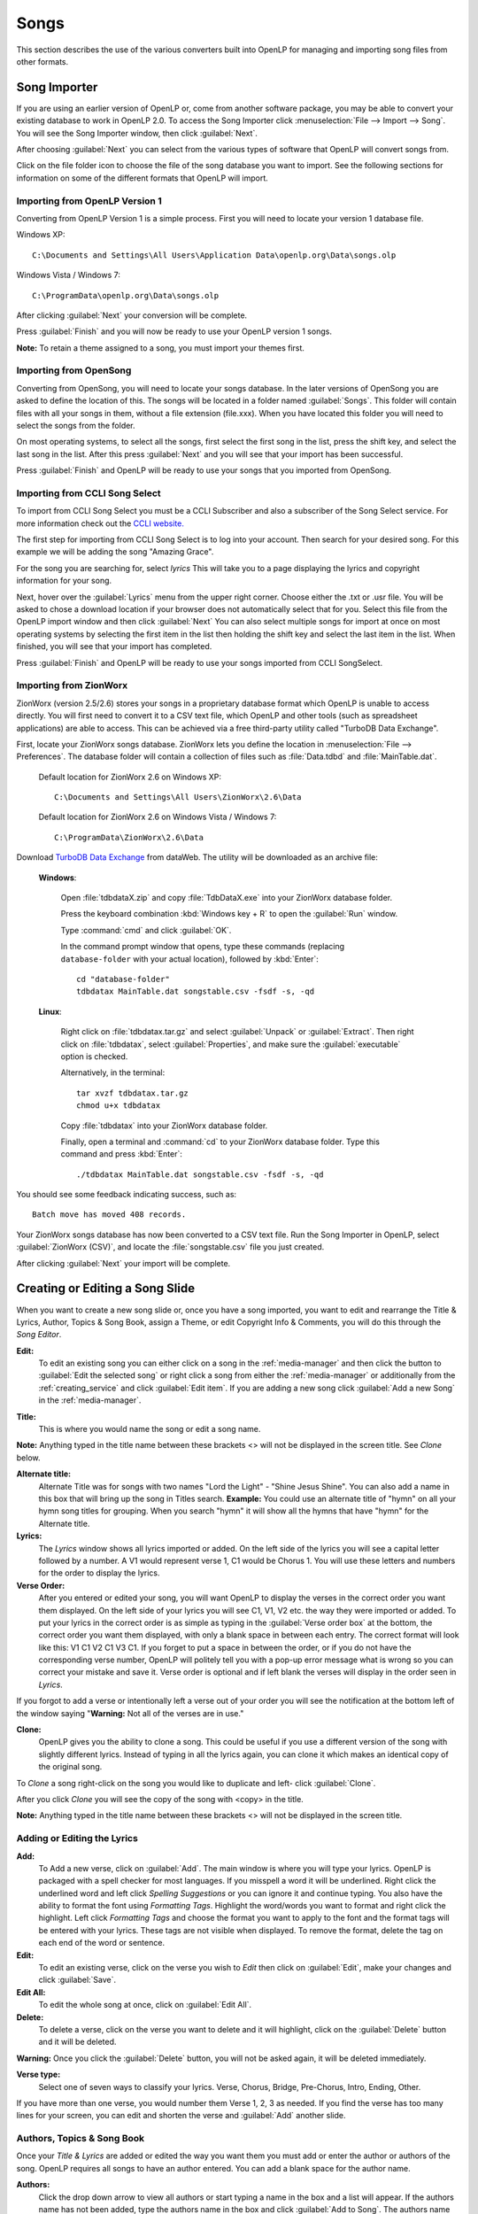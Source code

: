 .. _songs:

=====
Songs 
=====

This section describes the use of the various converters built into OpenLP for 
managing and importing song files from other formats.

.. _import_songs:

Song Importer
=============

If you are using an earlier version of OpenLP or, come from another software 
package, you may be able to convert your existing database to work in OpenLP
2.0. To access the Song Importer click :menuselection:`File --> Import --> Song`.
You will see the Song Importer window, then click :guilabel:`Next`.

.. image:: pics/songimporter.png 

After choosing :guilabel:`Next` you can select from the various types of 
software that OpenLP will convert songs from.

.. image:: pics/songimporterchoices.png

Click on the file folder icon to choose the file of the song database you
want to import. See the following sections for information on some of the 
different formats that OpenLP will import.

Importing from OpenLP Version 1
^^^^^^^^^^^^^^^^^^^^^^^^^^^^^^^

Converting from OpenLP Version 1 is a simple process. First you will 
need to locate your version 1 database file.

Windows XP::

    C:\Documents and Settings\All Users\Application Data\openlp.org\Data\songs.olp

Windows Vista / Windows 7::

    C:\ProgramData\openlp.org\Data\songs.olp

After clicking :guilabel:`Next` your conversion will be complete. 

.. image:: pics/finishedimport.png

Press :guilabel:`Finish` and you will now be ready to use your OpenLP 
version 1 songs.

**Note:** To retain a theme assigned to a song, you must import your themes
first.

Importing from OpenSong
^^^^^^^^^^^^^^^^^^^^^^^

Converting from OpenSong, you will need to locate your songs database. In the 
later versions of OpenSong you are asked to define the location of this. The 
songs will be located in a folder named :guilabel:`Songs`. This folder will
contain files with all your songs in them, without a file extension (file.xxx).
When you have located this folder you will need to select the songs from
the folder.

.. image:: pics/selectsongs.png

On most operating systems, to select all the songs, first select the first song
in the list, press the shift key, and select the last song in the list. After
this press :guilabel:`Next` and you will see that your import has been 
successful.

.. image:: pics/finishedimport.png

Press :guilabel:`Finish` and OpenLP will be ready to use your songs that you
imported from OpenSong.

Importing from CCLI Song Select
^^^^^^^^^^^^^^^^^^^^^^^^^^^^^^^

To import from CCLI Song Select you must be a CCLI Subscriber and also a 
subscriber of the Song Select service. For more information check out the 
`CCLI website. <http://www.ccli.com>`_ 

The first step for importing from CCLI Song Select is to log into your account.
Then search for your desired song. For this example we will be adding the song
"Amazing Grace". 

.. image:: pics/songselectsongsearch.png

For the song you are searching for, select `lyrics` This will take you to a 
page displaying the lyrics and copyright information for your song.

.. image:: pics/songselectlyrics.png

Next, hover over the :guilabel:`Lyrics` menu from the upper right corner.
Choose either the .txt or .usr file. You will be asked to chose a download
location if your browser does not automatically select that for you. Select 
this file from the OpenLP import window and then click :guilabel:`Next` You can
also select multiple songs for import at once on most operating systems by 
selecting the first item in the list then holding the shift key and select the
last item in the list. When finished, you will see that your import has 
completed.

.. image:: pics/finishedimport.png

Press :guilabel:`Finish` and OpenLP will be ready to use your songs imported
from CCLI SongSelect.

.. _songs_create_edit:

Importing from ZionWorx
^^^^^^^^^^^^^^^^^^^^^^^

ZionWorx (version 2.5/2.6) stores your songs in a proprietary database format
which OpenLP is unable to access directly. You will first need to convert it to
a CSV text file, which OpenLP and other tools (such as spreadsheet applications)
are able to access. This can be achieved via a free third-party utility called 
"TurboDB Data Exchange".

First, locate your ZionWorx songs database. ZionWorx lets you define the 
location in :menuselection:`File --> Preferences`. The database folder will 
contain a collection of files such as :file:`Data.tdbd` and 
:file:`MainTable.dat`.

    Default location for ZionWorx 2.6 on Windows XP::

        C:\Documents and Settings\All Users\ZionWorx\2.6\Data

    Default location for ZionWorx 2.6 on Windows Vista / Windows 7:: 

        C:\ProgramData\ZionWorx\2.6\Data

Download `TurboDB Data Exchange 
<http://www.dataweb.de/en/support/downloads.html>`_ from dataWeb. The utility
will be downloaded as an archive file:
   
    **Windows**:

        Open :file:`tdbdataX.zip` and copy :file:`TdbDataX.exe` into your 
        ZionWorx database folder.
        
        Press the keyboard combination :kbd:`Windows key + R` to open the 
        :guilabel:`Run` window.
        
        Type :command:`cmd` and click :guilabel:`OK`.
        
        In the command prompt window that opens, type these commands (replacing 
        ``database-folder`` with your actual location), followed by 
        :kbd:`Enter`::

            cd "database-folder"
            tdbdatax MainTable.dat songstable.csv -fsdf -s, -qd
     
    **Linux**:
     
        Right click on :file:`tdbdatax.tar.gz` and select :guilabel:`Unpack` or 
        :guilabel:`Extract`. Then right click on :file:`tdbdatax`, select 
        :guilabel:`Properties`, and make sure the :guilabel:`executable` option 
        is checked.
        
        Alternatively, in the terminal::
        
            tar xvzf tdbdatax.tar.gz
            chmod u+x tdbdatax
            
        Copy :file:`tdbdatax` into your ZionWorx database folder.
        
        Finally, open a terminal and :command:`cd` to your ZionWorx database 
        folder. Type this command and press :kbd:`Enter`::
        
            ./tdbdatax MainTable.dat songstable.csv -fsdf -s, -qd

You should see some feedback indicating success, such as::
   
    Batch move has moved 408 records.
       
Your ZionWorx songs database has now been converted to a CSV text file. Run the
Song Importer in OpenLP, select :guilabel:`ZionWorx (CSV)`, and locate the
:file:`songstable.csv` file you just created. 

.. image:: pics/songimporter_zionworx.png

After clicking :guilabel:`Next` your import will be complete.

Creating or Editing a Song Slide
================================

When you want to create a new song slide or, once you have a song imported, you 
want to edit and rearrange the Title & Lyrics, Author, Topics & Song Book, 
assign a Theme, or edit Copyright Info & Comments, you will do this through the 
`Song Editor`. 

**Edit:** 
    To edit an existing song you can either click on a song in the 
    :ref:`media-manager` and then click the button to :guilabel:`Edit the selected song` 
    or right click a song from either the :ref:`media-manager` or additionally 
    from the :ref:`creating_service` and click :guilabel:`Edit item`. If you are 
    adding a new song click :guilabel:`Add a new Song` in the :ref:`media-manager`.

.. image:: pics/song_edit_lyrics.png

**Title:** 
    This is where you would name the song or edit a song name.

**Note:** Anything typed in the title name between these brackets <> will not be 
displayed in the screen title. See *Clone* below.

**Alternate title:** 
    Alternate Title was for songs with two names "Lord the Light" - 
    "Shine Jesus Shine". You can also add a name in this box that will bring up 
    the song in Titles search. **Example:** You could use an alternate title of 
    "hymn" on all your hymn song titles for grouping. When you search "hymn" 
    it will show all the hymns that have "hymn" for the Alternate title. 

**Lyrics:** 
    The *Lyrics* window shows all lyrics imported or added. On the left side of 
    the lyrics you will see a capital letter followed by a number. A V1 would 
    represent verse 1, C1 would be Chorus 1. You will use these letters and
    numbers for the order to display the lyrics.

**Verse Order:** 
    After you entered or edited your song, you will want OpenLP to display the 
    verses in the correct order you want them displayed. On the left side of 
    your lyrics you will see C1, V1, V2 etc. the way they were imported or added. 
    To put your lyrics in the correct order is as simple as typing in the 
    :guilabel:`Verse order box` at the bottom, the correct order you want them 
    displayed, with only a blank space in between each entry. The correct format 
    will look like this: V1 C1 V2 C1 V3 C1. If you forget to put a space in 
    between the order, or if you do not have the corresponding verse number, 
    OpenLP will politely tell you with a pop-up error message what is wrong so 
    you can correct your mistake and save it. Verse order is optional and if 
    left blank the verses will display in the order seen in *Lyrics*.

.. image:: pics/song_edit_verse_error.png

If you forgot to add a verse or intentionally left a verse out of your order you 
will see the notification at the bottom left of the window saying "**Warning:** 
Not all of the verses are in use."

.. image:: pics/song_edit_verse_in_use.png 

**Clone:** 
    OpenLP gives you the ability to clone a song. This could be useful if you 
    use a different version of the song with slightly different lyrics. Instead
    of typing in all the lyrics again, you can clone it which makes an identical 
    copy of the original song.

To *Clone* a song right-click on the song you would like to duplicate and left-
click :guilabel:`Clone`. 

.. image:: pics/song_edit_clone.png

After you click *Clone* you will see the copy of the song with <copy> in the 
title. 

**Note:** Anything typed in the title name between these brackets <> will not be 
displayed in the screen title.

.. image:: pics/song_edit_copy.png

Adding or Editing the Lyrics
^^^^^^^^^^^^^^^^^^^^^^^^^^^^

**Add:** 
    To Add a new verse, click on :guilabel:`Add`. The main window is where
    you will type your lyrics. OpenLP is packaged with a spell checker for most 
    languages. If you misspell a word it will be underlined. Right click the 
    underlined word and left click *Spelling Suggestions* or you can ignore it 
    and continue typing. You also have the ability to format the font using 
    *Formatting Tags*. Highlight the word/words you want to format and right 
    click the highlight. Left click *Formatting Tags* and choose the format you 
    want to apply to the font and the format tags will be entered with your 
    lyrics. These tags are not visible when displayed. To remove the format, 
    delete the tag on each end of the word or sentence. 

**Edit:** 
    To edit an existing verse, click on the verse you wish to *Edit* then 
    click on :guilabel:`Edit`, make your changes and click :guilabel:`Save`. 

**Edit All:** 
    To edit the whole song at once, click on :guilabel:`Edit All`.
 
**Delete:** 
    To delete a verse, click on the verse you want to delete and it will
    highlight, click on the :guilabel:`Delete` button and it will be deleted.

**Warning:** Once you click the :guilabel:`Delete` button, you will not be
asked again, it will be deleted immediately.

.. image:: pics/song_edit_verse_type.png

**Verse type:** 
    Select one of seven ways to classify your lyrics. Verse, Chorus, Bridge, 
    Pre-Chorus, Intro, Ending, Other. 

If you have more than one verse, you would number them Verse 1, 2, 3 as needed. 
If you find the verse has too many lines for your screen, you can edit and 
shorten the verse and :guilabel:`Add` another slide. 

Authors, Topics & Song Book
^^^^^^^^^^^^^^^^^^^^^^^^^^^

Once your *Title & Lyrics* are added or edited the way you want them you must 
add or enter the author or authors of the song. OpenLP requires all songs to 
have an author entered. You can add a blank space for the author name.

.. image:: pics/song_edit_authors.png

**Authors:** 
    Click the drop down arrow to view all authors or start typing a name in the 
    box and a list will appear. If the authors name has not been added, type
    the authors name in the box and click :guilabel:`Add to Song`. The authors 
    name will appear below and will also be added to your database. If you 
    accidentally add the wrong author you can click on the authors name and click :guilabel:`Remove`.

:guilabel:`Manage Authors, Topics, Song Books`: Clicking this button will bring 
up your complete list of authors.

.. image:: pics/song_edit_maintenance.png

**Add:** 
    Clicking the :guilabel:`Add` button will bring up a box where you will
    add the Authors First name, Last name and Display name. Click :guilabel:`Save`
    when you are finished.

.. image:: pics/song_edit_author_maintenance.png

**Edit:** 
    The :guilabel:`Edit` button will bring up window where you can edit the info 
    that is already there.

**Delete:** 
    The :guilabel:`Delete` button will remove the author you have highlighted. 

**Note:** You cannot delete an author that is assigned to a song. 
Authors names are displayed in the footer.

Theme, Copyright Info & Comments
^^^^^^^^^^^^^^^^^^^^^^^^^^^^^^^^

You can assign a :ref:`themes` to a song, enter the *Copyright information*
and add the *CCLI number* to the song. If you imported a song from SongSelect 
this information will usually be entered.

.. image:: pics/song_edit_theme_copyright.png

**Theme:** 
    Click the drop down arrow to display your list of themes or start typing a 
    theme name in the box and the list will appear. You can also create a new 
    theme by clicking the :guilabel:`New Theme` button. 

**Copyright information:** 
    Add or edit the copyright information in this box. If you would like to use 
    the © symbol click :guilabel:`©` button. This information is displayed in 
    the footer.

**CCLI number:** 
    Enter the CCLI number in this box. 

**Note:** This is the CCLI number of the song, not your contract number. This 
number is not displayed in the footer.

**Comments:** 
    You can add comments in this box. This information is not displayed in the footer.

.. _songs_linked:

Linked Audio
^^^^^^^^^^^^

OpenLP gives you the ability to play an audio file or multiple audio files when 
the song is displayed live.

.. image:: pics/song_edit_linked.png

**Add File(s):** 
    Add an audio file from a folder on your computer by clicking :guilabel:`Add File(s)`.

**Add Media:** 
    Add an audio file that is already in the :ref:`media-manager` by   clicking 
    :guilabel:`Add Media`.

**Remove:** 
    Click on a file you want to remove and click :guilabel:`Remove`.

**Remove All:** 
    Click on :guilabel:`Remove All` to remove all audio files linked to the song.

If you added multiple audio files, they will play in the order listed. You can 
change their position in the order by clicking on an audio file and using the 
arrows. 

|move_up| Move selection up one position.

|move_down| Move selection down one position.

When you are done, click :guilabel:`Save` to save your choices. You can click 
:guilabel:`Cancel` at anytime if you change your mind.

|audio_pause| This button will appear in the :ref:`linked-audio` when an 
audio file is being played with a song. You can stop or start the audio playing 
by using this button. 

.. These are all the image templates that are used in this page.

.. |MOVE_UP| image:: pics/service_up.png
.. |MOVE_DOWN| image:: pics/service_down.png
.. |AUDIO_PAUSE| image:: pics/media_playback_pause.png
